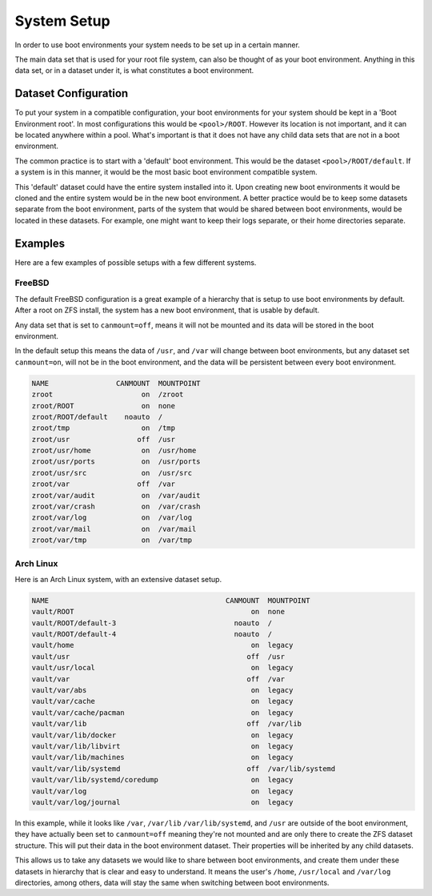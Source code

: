..  index:: System Setup

System Setup
============

In order to use boot environments your system needs to be set up in a certain
manner. 

The main data set that is used for your root file system, can also be thought
of as your boot environment. Anything in this data set, or in a dataset under
it, is what constitutes a boot environment. 

Dataset Configuration 
--------------------- 

To put your system in a compatible configuration, your boot environments for
your system should be kept in a 'Boot Environment root'. In most configurations
this would be ``<pool>/ROOT``. However its location is not important, and it
can be located anywhere within a pool. What's important is that it does not
have any child data sets that are not in a boot environment.

The common practice is to start with a 'default' boot environment. This would
be the dataset ``<pool>/ROOT/default``. If a system is in this
manner, it would be the most basic boot environment compatible system.

This 'default' dataset could have the entire system installed into it. Upon
creating new boot environments it would be cloned and the entire system would
be in the new boot environment. A better practice would be to keep some
datasets separate from the boot environment, parts of the system that
would be shared between boot environments, would be located in these datasets.
For example, one might want to keep their logs separate, or their home
directories separate.

Examples
--------

Here are a few examples of possible setups with a few different systems.

FreeBSD
~~~~~~~

The default FreeBSD configuration is a great example of a hierarchy that is
setup to use boot environments by default. After a root on ZFS install, the
system has a new boot environment, that is usable by default.

Any data set that is set to ``canmount=off``, means it will not be mounted and
its data will be stored in the boot environment. 

In the default setup this means the data of ``/usr``, and ``/var`` will change
between boot environments, but any dataset set ``canmount=on``, will not be
in the boot environment, and the data will be persistent between every boot environment.

.. code-block:: none

    NAME                CANMOUNT  MOUNTPOINT
    zroot                     on  /zroot
    zroot/ROOT                on  none
    zroot/ROOT/default    noauto  /
    zroot/tmp                 on  /tmp
    zroot/usr                off  /usr
    zroot/usr/home            on  /usr/home
    zroot/usr/ports           on  /usr/ports
    zroot/usr/src             on  /usr/src
    zroot/var                off  /var
    zroot/var/audit           on  /var/audit
    zroot/var/crash           on  /var/crash
    zroot/var/log             on  /var/log
    zroot/var/mail            on  /var/mail
    zroot/var/tmp             on  /var/tmp

Arch Linux
~~~~~~~~~~

Here is an Arch Linux system, with an extensive dataset setup.

.. code-block:: none

    NAME                                          CANMOUNT  MOUNTPOINT
    vault/ROOT                                          on  none
    vault/ROOT/default-3                            noauto  /
    vault/ROOT/default-4                            noauto  /
    vault/home                                          on  legacy
    vault/usr                                          off  /usr
    vault/usr/local                                     on  legacy
    vault/var                                          off  /var
    vault/var/abs                                       on  legacy
    vault/var/cache                                     on  legacy
    vault/var/cache/pacman                              on  legacy
    vault/var/lib                                      off  /var/lib
    vault/var/lib/docker                                on  legacy
    vault/var/lib/libvirt                               on  legacy
    vault/var/lib/machines                              on  legacy
    vault/var/lib/systemd                              off  /var/lib/systemd
    vault/var/lib/systemd/coredump                      on  legacy
    vault/var/log                                       on  legacy
    vault/var/log/journal                               on  legacy

In this example, while it looks like ``/var``, ``/var/lib``
``/var/lib/systemd``, and ``/usr`` are outside of the boot environment, they
have actually been set to ``canmount=off`` meaning they're not mounted and
are only there to create the ZFS dataset structure. This will put their data in
the boot environment dataset. Their properties will be inherited by any child
datasets. 

This allows us to take any datasets we would like to share between boot
environments, and create them under these datasets in hierarchy that is clear
and easy to understand. It means the user's ``/home``, ``/usr/local`` and
``/var/log`` directories, among others, data will stay the same when switching
between boot environments.
